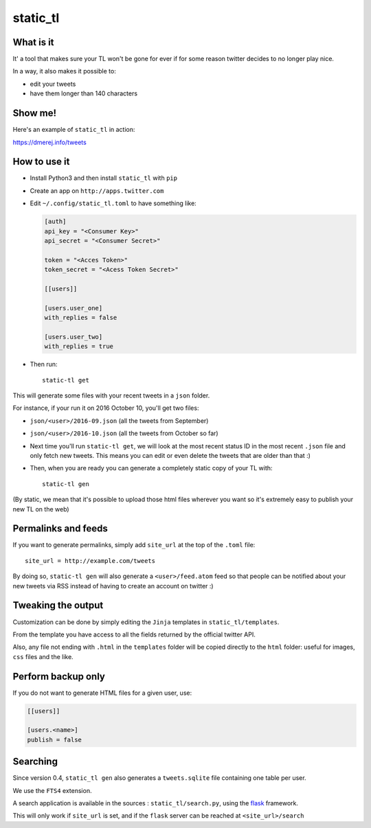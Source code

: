 static_tl
==========

.. image:: http://img.shields.io/pypi/v/static_tl.svg
  :target: https://pypi.python.org/pypi/static_tl

What is it
----------

It' a tool that makes sure your TL won't be gone for ever if for some
reason twitter decides to no longer play nice.

In a way, it also makes it possible to:

* edit your tweets
* have them longer than 140 characters

Show me!
--------

Here's an example of ``static_tl`` in action:

`https://dmerej.info/tweets <https://dmerej.info/tweets>`_

How to use it
-------------

* Install Python3 and then install ``static_tl`` with ``pip``

* Create an app on ``http://apps.twitter.com``

* Edit ``~/.config/static_tl.toml`` to have something like:

  .. code-block:: ini

    [auth]
    api_key = "<Consumer Key>"
    api_secret = "<Consumer Secret>"

    token = "<Acces Token>"
    token_secret = "<Acess Token Secret>"

    [[users]]

    [users.user_one]
    with_replies = false

    [users.user_two]
    with_replies = true

* Then run::

    static-tl get

This will generate some files with your recent tweets in a ``json``
folder.

For instance, if your run it on 2016 October 10, you'll get two
files:

* ``json/<user>/2016-09.json`` (all the tweets from September)
* ``json/<user>/2016-10.json`` (all the tweets from October so far)

* Next time you'll run ``static-tl get``, we will look at the most recent
  status ID in the most recent ``.json`` file and only fetch new tweets.
  This means you can edit or even delete the tweets that are older than
  that :)

* Then, when you are ready you can generate a completely static
  copy of your TL with::

    static-tl gen

(By static, we mean that it's possible to upload those html files wherever
you want so it's extremely easy to publish your new TL on the web)


Permalinks and feeds
---------------------

If you want to generate permalinks, simply add ``site_url`` at the
top of the ``.toml`` file::

    site_url = http://example.com/tweets


By doing so, ``static-tl gen`` will also generate a ``<user>/feed.atom`` feed
so that people can be notified about your new tweets via RSS instead of having
to create an account on twitter :)

Tweaking the output
--------------------

Customization can be done by simply editing the ``Jinja`` templates in ``static_tl/templates``.

From the template you have access to all the fields returned by the official
twitter API.

Also, any file not ending with ``.html`` in the ``templates`` folder will be
copied directly to the ``html`` folder: useful for images, ``css`` files and
the like.

Perform backup only
---------------------

If you do not want to generate HTML files for a given user, use:

.. code-block:: ini

  [[users]]

  [users.<name>]
  publish = false


Searching
----------

Since version 0.4, ``static_tl gen`` also generates a ``tweets.sqlite`` file
containing one table per user.

We use the ``FTS4`` extension.

A search application is available in the sources : ``static_tl/search.py``,
using the `flask <http://flask.pocoo.org/>`_ framework.

This will only work if ``site_url`` is set, and
if the ``flask`` server can be reached at  ``<site_url>/search``
